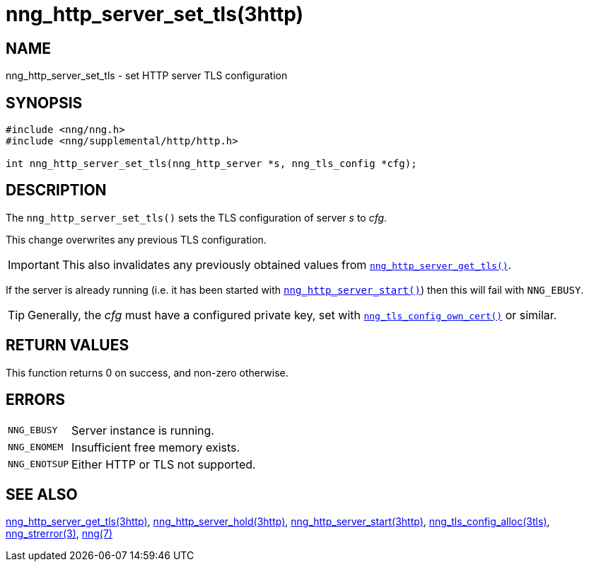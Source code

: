 = nng_http_server_set_tls(3http)
//
// Copyright 2018 Staysail Systems, Inc. <info@staysail.tech>
// Copyright 2018 Capitar IT Group BV <info@capitar.com>
//
// This document is supplied under the terms of the MIT License, a
// copy of which should be located in the distribution where this
// file was obtained (LICENSE.txt).  A copy of the license may also be
// found online at https://opensource.org/licenses/MIT.
//

== NAME

nng_http_server_set_tls - set HTTP server TLS configuration

== SYNOPSIS

[source, c]
----
#include <nng/nng.h>
#include <nng/supplemental/http/http.h>

int nng_http_server_set_tls(nng_http_server *s, nng_tls_config *cfg);
----

== DESCRIPTION

The `nng_http_server_set_tls()` sets the TLS configuration of server _s_ to
_cfg_.

This change overwrites any previous TLS configuration.

IMPORTANT: This also invalidates any previously obtained values from
`<<nng_http_server_get_tls.3http#,nng_http_server_get_tls()>>`.

If the server is already running (i.e. it has been started with
`<<nng_http_server_start.3http#,nng_http_server_start()>>`) then this will
fail with `NNG_EBUSY`.

TIP: Generally, the _cfg_ must have a configured private key, set with
`<<nng_tls_config_own_cert.3tls#,nng_tls_config_own_cert()>>` or similar.

== RETURN VALUES

This function returns 0 on success, and non-zero otherwise.

== ERRORS

[horizontal]
`NNG_EBUSY`:: Server instance is running.
`NNG_ENOMEM`:: Insufficient free memory exists.
`NNG_ENOTSUP`:: Either HTTP or TLS not supported.

== SEE ALSO

[.text-left]
<<nng_http_server_get_tls.3http#,nng_http_server_get_tls(3http)>>,
<<nng_http_server_hold.3http#,nng_http_server_hold(3http)>>,
<<nng_http_server_start.3http#,nng_http_server_start(3http)>>,
<<nng_tls_config_alloc.3tls#,nng_tls_config_alloc(3tls)>>,
<<nng_strerror.3#,nng_strerror(3)>>,
<<nng.7#,nng(7)>>
